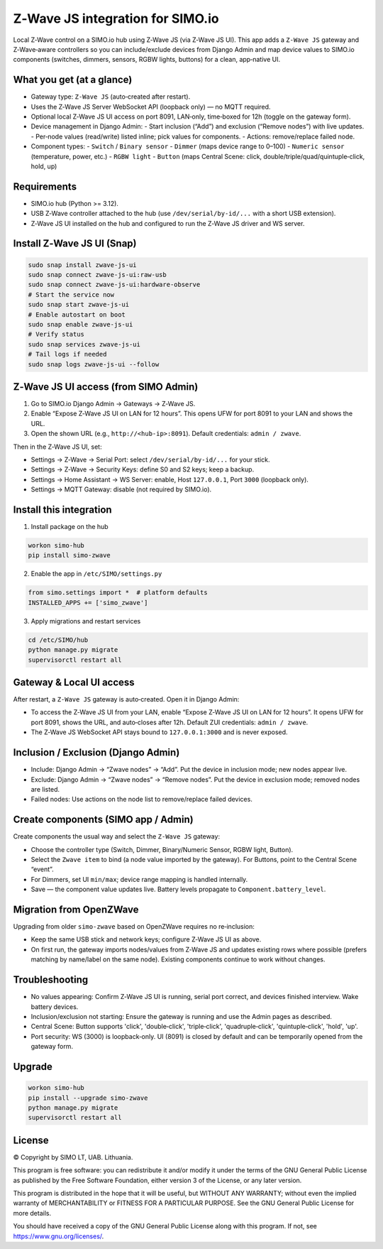 =================================
Z‑Wave JS integration for SIMO.io
=================================

Local Z‑Wave control on a SIMO.io hub using Z‑Wave JS (via Z‑Wave JS UI). This app adds a
``Z‑Wave JS`` gateway and Z‑Wave‑aware controllers so you can include/exclude devices from Django Admin
and map device values to SIMO.io components (switches, dimmers, sensors, RGBW lights, buttons) for a clean, app‑native UI.

What you get (at a glance)
--------------------------

* Gateway type: ``Z‑Wave JS`` (auto‑created after restart).
* Uses the Z‑Wave JS Server WebSocket API (loopback only) — no MQTT required.
* Optional local Z‑Wave JS UI access on port 8091, LAN‑only, time‑boxed for 12h (toggle on the gateway form).
* Device management in Django Admin:
  - Start inclusion (“Add”) and exclusion (“Remove nodes”) with live updates.
  - Per‑node values (read/write) listed inline; pick values for components.
  - Actions: remove/replace failed node.
* Component types:
  - ``Switch`` / ``Binary sensor``
  - ``Dimmer`` (maps device range to 0–100)
  - ``Numeric sensor`` (temperature, power, etc.)
  - ``RGBW light``
  - ``Button`` (maps Central Scene: click, double/triple/quad/quintuple‑click, hold, up)

Requirements
------------

* SIMO.io hub (Python >= 3.12).
* USB Z‑Wave controller attached to the hub (use ``/dev/serial/by-id/...`` with a short USB extension).
* Z‑Wave JS UI installed on the hub and configured to run the Z‑Wave JS driver and WS server.

Install Z‑Wave JS UI (Snap)
---------------------------

.. code-block:: bash

   sudo snap install zwave-js-ui
   sudo snap connect zwave-js-ui:raw-usb
   sudo snap connect zwave-js-ui:hardware-observe
   # Start the service now
   sudo snap start zwave-js-ui
   # Enable autostart on boot
   sudo snap enable zwave-js-ui
   # Verify status
   sudo snap services zwave-js-ui
   # Tail logs if needed
   sudo snap logs zwave-js-ui --follow

Z‑Wave JS UI access (from SIMO Admin)
-------------------------------------

1) Go to SIMO.io Django Admin → Gateways → Z‑Wave JS.

2) Enable “Expose Z‑Wave JS UI on LAN for 12 hours”. This opens UFW for port 8091 to your LAN and shows the URL.

3) Open the shown URL (e.g., ``http://<hub-ip>:8091``). Default credentials: ``admin / zwave``.

Then in the Z‑Wave JS UI, set:

* Settings → Z‑Wave → Serial Port: select ``/dev/serial/by-id/...`` for your stick.
* Settings → Z‑Wave → Security Keys: define S0 and S2 keys; keep a backup.
* Settings → Home Assistant → WS Server: enable, Host ``127.0.0.1``, Port ``3000`` (loopback only).
* Settings → MQTT Gateway: disable (not required by SIMO.io).

Install this integration
------------------------

1) Install package on the hub

.. code-block:: bash

   workon simo-hub
   pip install simo-zwave

2) Enable the app in ``/etc/SIMO/settings.py``

.. code-block:: python

   from simo.settings import *  # platform defaults
   INSTALLED_APPS += ['simo_zwave']

3) Apply migrations and restart services

.. code-block:: bash

   cd /etc/SIMO/hub
   python manage.py migrate
   supervisorctl restart all

Gateway & Local UI access
-------------------------

After restart, a ``Z‑Wave JS`` gateway is auto‑created. Open it in Django Admin:

* To access the Z‑Wave JS UI from your LAN, enable “Expose Z‑Wave JS UI on LAN for 12 hours”. It opens UFW for port 8091, shows the URL, and auto‑closes after 12h. Default ZUI credentials: ``admin / zwave``.
* The Z‑Wave JS WebSocket API stays bound to ``127.0.0.1:3000`` and is never exposed.

Inclusion / Exclusion (Django Admin)
------------------------------------

* Include: Django Admin → “Zwave nodes” → “Add”. Put the device in inclusion mode; new nodes appear live.
* Exclude: Django Admin → “Zwave nodes” → “Remove nodes”. Put the device in exclusion mode; removed nodes are listed.
* Failed nodes: Use actions on the node list to remove/replace failed devices.

Create components (SIMO app / Admin)
------------------------------------

Create components the usual way and select the ``Z‑Wave JS`` gateway:

* Choose the controller type (Switch, Dimmer, Binary/Numeric Sensor, RGBW light, Button).
* Select the ``Zwave item`` to bind (a node value imported by the gateway). For Buttons, point to the Central Scene “event”.
* For Dimmers, set UI ``min/max``; device range mapping is handled internally.
* Save — the component value updates live. Battery levels propagate to ``Component.battery_level``.

Migration from OpenZWave
------------------------

Upgrading from older ``simo-zwave`` based on OpenZWave requires no re‑inclusion:

* Keep the same USB stick and network keys; configure Z‑Wave JS UI as above.
* On first run, the gateway imports nodes/values from Z‑Wave JS and updates existing rows where possible
  (prefers matching by name/label on the same node). Existing components continue to work without changes.

Troubleshooting
---------------

* No values appearing: Confirm Z‑Wave JS UI is running, serial port correct, and devices finished interview. Wake battery devices.
* Inclusion/exclusion not starting: Ensure the gateway is running and use the Admin pages as described.
* Central Scene: Button supports 'click', 'double‑click', 'triple‑click', 'quadruple‑click', 'quintuple‑click', 'hold', 'up'.
* Port security: WS (3000) is loopback‑only. UI (8091) is closed by default and can be temporarily opened from the gateway form.

Upgrade
-------

.. code-block:: bash

   workon simo-hub
   pip install --upgrade simo-zwave
   python manage.py migrate
   supervisorctl restart all


License
-------

© Copyright by SIMO LT, UAB. Lithuania.

This program is free software: you can redistribute it and/or modify
it under the terms of the GNU General Public License as published by
the Free Software Foundation, either version 3 of the License, or
any later version.

This program is distributed in the hope that it will be useful,
but WITHOUT ANY WARRANTY; without even the implied warranty of
MERCHANTABILITY or FITNESS FOR A PARTICULAR PURPOSE.  See the
GNU General Public License for more details.

You should have received a copy of the GNU General Public License
along with this program. If not, see `<https://www.gnu.org/licenses/>`_.
